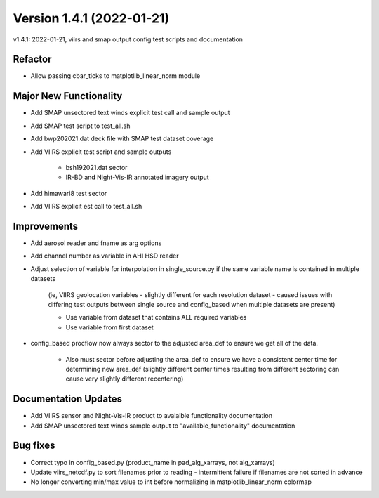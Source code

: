 .. dropdown:: Distribution Statement

 | # # # Distribution Statement A. Approved for public release. Distribution is unlimited.
 | # # #
 | # # # Author:
 | # # # Naval Research Laboratory, Marine Meteorology Division
 | # # #
 | # # # This program is free software: you can redistribute it and/or modify it under
 | # # # the terms of the NRLMMD License included with this program. This program is
 | # # # distributed WITHOUT ANY WARRANTY; without even the implied warranty of
 | # # # MERCHANTABILITY or FITNESS FOR A PARTICULAR PURPOSE. See the included license
 | # # # for more details. If you did not receive the license, for more information see:
 | # # # https://github.com/U-S-NRL-Marine-Meteorology-Division/

Version 1.4.1 (2022-01-21)
**************************

v1.4.1: 2022-01-21, viirs and smap output config test scripts and documentation

Refactor
========

* Allow passing cbar\_ticks to matplotlib\_linear\_norm module

Major New Functionality
=======================

* Add SMAP unsectored text winds explicit test call and sample output
* Add SMAP test script to test\_all.sh
* Add bwp202021.dat deck file with SMAP test dataset coverage
* Add VIIRS explicit test script and sample outputs

    * bsh192021.dat sector
    * IR-BD and Night-Vis-IR annotated imagery output

* Add himawari8 test sector
* Add VIIRS explicit est call to test\_all.sh

Improvements
============

* Add aerosol reader and fname as arg options
* Add channel number as variable in AHI HSD reader
* Adjust selection of variable for interpolation in single\_source.py if the same variable name is contained in multiple datasets 

    (ie, VIIRS geolocation variables - slightly different for each resolution dataset - caused issues with differing test outputs between single source and config\_based when multiple datasets are present)

    * Use variable from dataset that contains ALL required variables
    * Use variable from first dataset

* config\_based procflow now always sector to the adjusted area\_def to ensure we get all of the data.

    * Also must sector before adjusting the area\_def to ensure we have a consistent center time for determining new area\_def 
      (slightly different center times resulting from different sectoring can cause very slightly different recentering)

Documentation Updates
=====================

* Add VIIRS sensor and Night-Vis-IR product to avaialble functionality documentation
* Add SMAP unsectored text winds sample output to "available\_functionality" documentation

Bug fixes
=========

* Correct typo in config\_based.py (product\_name in pad\_alg\_xarrays, not alg\_xarrays)
* Update viirs\_netcdf.py to sort filenames prior to reading - intermittent failure if filenames are not sorted in advance
* No longer converting min/max value to int before normalizing in matplotlib\_linear\_norm colormap

